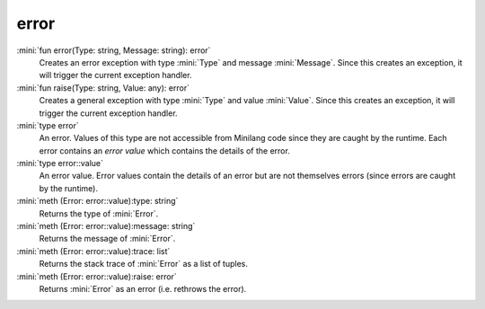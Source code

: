 error
=====

:mini:`fun error(Type: string, Message: string): error`
   Creates an error exception with type :mini:`Type` and message :mini:`Message`. Since this creates an exception,  it will trigger the current exception handler.


:mini:`fun raise(Type: string, Value: any): error`
   Creates a general exception with type :mini:`Type` and value :mini:`Value`. Since this creates an exception,  it will trigger the current exception handler.


:mini:`type error`
   An error. Values of this type are not accessible from Minilang code since they are caught by the runtime. Each error contains an *error value* which contains the details of the error.


:mini:`type error::value`
   An error value. Error values contain the details of an error but are not themselves errors (since errors are caught by the runtime).


:mini:`meth (Error: error::value):type: string`
   Returns the type of :mini:`Error`.


:mini:`meth (Error: error::value):message: string`
   Returns the message of :mini:`Error`.


:mini:`meth (Error: error::value):trace: list`
   Returns the stack trace of :mini:`Error` as a list of tuples.


:mini:`meth (Error: error::value):raise: error`
   Returns :mini:`Error` as an error (i.e. rethrows the error).


